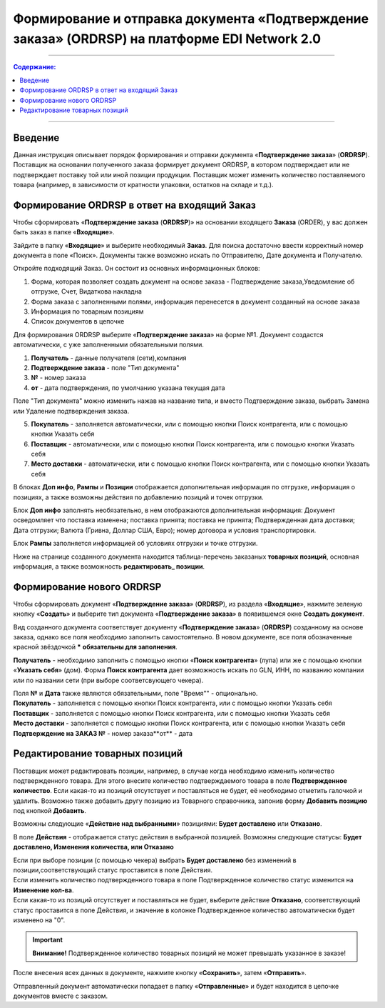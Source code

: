 ####################################################
Формирование и отправка документа «Подтверждение заказа» (ORDRSP) на платформе EDI Network 2.0
####################################################
---------

.. contents:: Содержание:
   :depth: 6

---------

Введение
====================================
Данная инструкция описывает порядок формирования и отправки документа «**Подтверждение заказа**» (**ORDRSP**).
Поставщик на основании полученного заказа формирует документ ORDRSP, в котором подтверждает или не подтверждает поставку той или иной позиции продукции. Поставщик может изменить количество поставляемого товара (например, в зависимости от кратности упаковки, остатков на складе и т.д.).

Формирование ORDRSP в ответ на входящий Заказ
==================================================================

Чтобы сформировать «**Подтверждение заказа** (**ORDRSP**)» на основании входящего **Заказа** (ORDER), у вас должен быть заказ в папке «**Входящие**».

.. image:: pic_ORDRSP/ORDRSP_001.png
   :align: center
   
Зайдите в папку «**Входящие**» и выберите необходимый **Заказ**. Для поиска достаточно ввести корректный номер документа в поле «Поиск». Документы также возможно искать по Отправителю, Дате документа и Получателю.

.. image:: pic_ORDRSP/ORDRSP_002.png
   :align: center

Откройте подходящий Заказ. Он состоит из основных информационных блоков:

1. Форма, которая позволяет создать документ на основе заказа - Подтверждение заказа,Уведомление об отгрузке, Счет, Видаткова накладна
2. Форма заказа с заполненными полями, информация перенесется в документ созданный на основе заказа
3. Информация по товарным позициям
4. Список документов в цепочке

Для формирования ORDRSP выберите «**Подтверждение заказа**» на форме №1. Документ создастся автоматически, с уже заполненными обязательными полями.

.. image:: pic_ORDRSP/ORDRSP_003.png
   :align: center

1. **Получатель** - данные получателя (сети),компания
2. **Подтверждение заказа** - поле "Тип документа" 
3. **№** - номер заказа
4. **от** - дата подтверждения, по умолчанию указана текущая дата

Поле "Тип документа" можно изменить нажав на название типа, и вместо Подтверждение заказа, выбрать Замена или Удаление подтверждения заказа.

.. image:: pic_ORDRSP/ORDRSP_004.png
   :align: center

5. **Покупатель** - заполняется автоматически, или с помощью кнопки Поиск контрагента, или с помощью кнопки Указать себя
6. **Поставщик** - автоматически, или с помощью кнопки Поиск контрагента, или с помощью кнопки Указать себя
7. **Место доставки** - автоматически, или с помощью кнопки Поиск контрагента, или с помощью кнопки Указать себя

В блоках **Доп инфо**, **Рампы** и **Позиции** отображается дополнительная информация по отгрузке, информация о позициях, а также возможны действия по добавлению позиций и точек отгрузки.

.. image:: pic_ORDRSP/ORDRSP_005.png
   :align: center

Блок **Доп инфо** заполнять необязательно, в нем отображаются дополнительная информация:
Документ осведомляет что поставка изменена; поставка принята; поставка не принята;
Подтвержденная дата доставки; Дата отгрузки; Валюта (Гривна, Доллар США, Евро); номер договора и условия транспортировки.

.. image:: pic_ORDRSP/ORDRSP_006.png
   :align: center

Блок **Рампы** заполняется информацией об условиях отгрузки и точке отгрузки.

.. image:: pic_ORDRSP/ORDRSP_007.png
   :align: center

Ниже на странице созданного документа находится таблица-перечень заказаных **товарных позиций**, основная информация, а также возможность **редактировать_ позиции**. 

Формирование нового ORDRSP
==================================================================

Чтобы сформировать документ «**Подтверждение заказа**» (**ORDRSP**), из раздела «**Входящие**», нажмите зеленую кнопку «**Создать**» и выберите тип документа «**Подтверждение заказа**» в появившемся окне **Создать документ**.

.. image:: pic_ORDRSP/ORDRSP_009.png
   :align: center

Вид созданного документа соответствует документу «**Подтверждение заказа**» (**ORDRSP**) созданному на основе заказа, однако все поля необходимо заполнить самостоятельно.
В новом документе, все поля обозначенные красной звёздочкой ***** **обязательны для заполнения**.

.. image:: pic_ORDRSP/ORDRSP_010.png
   :align: center

**Получатель** - необходимо заполнить с помощью кнопки «**Поиск контрагента**» (лупа) или же с помощью кнопки «**Указать себя**» (дом).
Форма **Поиск контрагента** дает возможность искать по GLN, ИНН, по названию компании или по названии сети (при выборе соответсвующего чекера).

.. image:: pic_ORDRSP/ORDRSP_011.png
   :align: center

| Поля **№** и **Дата** также являются обязательными, поле "Время"" - опционально.
| **Покупатель** - заполняется с помощью кнопки Поиск контрагента, или с помощью кнопки Указать себя
| **Поставщик** - заполняется с помощью кнопки Поиск контрагента, или с помощью кнопки Указать себя
| **Место доставки** - заполняется с помощью кнопки Поиск контрагента, или с помощью кнопки Указать себя
| **Подтверждение на ЗАКАЗ №** - номер заказа**от** - дата 

.. _редактировать позиции:

Редактирование товарных позиций
================================================

Поставщик может редактировать позиции, например, в случае когда необходимо изменить количество подтвержденного товара. Для этого внесите количество подтверждаемого товара в поле **Подтвержденное количество**.
Если какая-то из позиций отсутствует и поставляться не будет, её необходимо отметить галочкой и удалить. Возможно также добавить другу позицию из Товарного справочника, запонив форму **Добавить позицию** под кнопкой **Добавить**.

.. image:: pic_ORDRSP/ORDRSP_008.png
   :align: center

Возможны следующие «**Действие над выбранными**» позициями: **Будет доставлено** или **Отказано**.

.. image:: pic_ORDRSP/ORDRSP_012.png
   :align: center

В поле **Действия** - отображается статус действия в выбранной позицией. Возможны следующие статусы: **Будет доставлено, Изменения количества, или Отказано**

| Если при выборе позиции (с помощью чекера) выбрать **Будет доставлено** без изменений в позиции,соответствующий статус проставится в поле Действия.
| Если изменить количество подтвержденного товара в поле Подтвержденное количество статус изменится на **Изменение кол-ва**.
| Если какая-то из позиций отсутствует и поставляться не будет, выберите действие **Отказано**, соответствующий статус проставится в поле Действия, и значение в колонке Подтвержденное количество автоматически будет изменено на "0".

.. important:: **Внимание!** Подтвержденное количество товарных позиций не может превышать указанное в заказе!

После внесения всех данных в документе, нажмите кнопку «**Сохранить**», затем «**Отправить**».

.. image:: pic_ORDRSP/ORDRSP_013.png
   :align: center

Отправленный документ автоматически попадает в папку «**Отправленные**» и будет находится в цепочке документов вместе с заказом.
